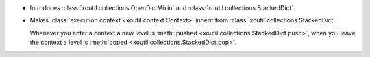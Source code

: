 - Introduces :class:`xoutil.collections.OpenDictMixin` and
  :class:`xoutil.collections.StackedDict`.

- Makes :class:`execution context <xoutil.context.Context>` inherit from
  :class:`xoutil.collections.StackedDict`.

  Whenever you enter a context a new level is :meth:`pushed
  <xoutil.collections.StackedDict.push>`, when you leave the context a level is
  :meth:`poped <xoutil.collections.StackedDict.pop>`.
